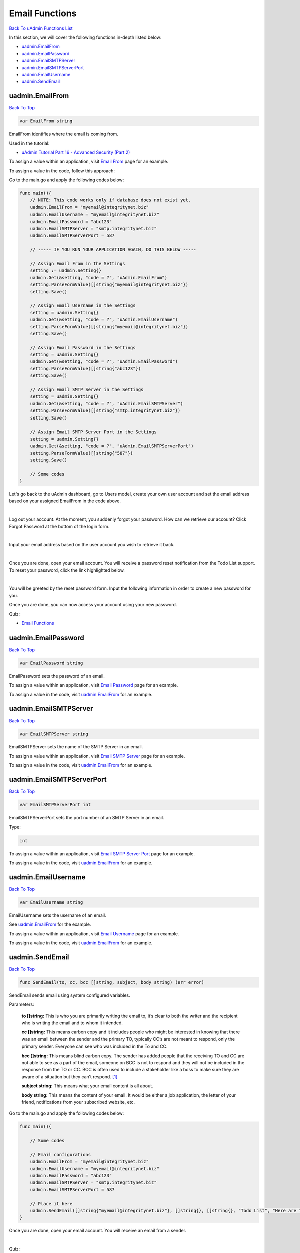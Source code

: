 Email Functions
===============
`Back To uAdmin Functions List`_

.. _Back To uAdmin Functions List: https://uadmin-docs.readthedocs.io/en/latest/api.html#api-reference

In this section, we will cover the following functions in-depth listed below:

* `uadmin.EmailFrom`_
* `uadmin.EmailPassword`_
* `uadmin.EmailSMTPServer`_
* `uadmin.EmailSMTPServerPort`_
* `uadmin.EmailUsername`_
* `uadmin.SendEmail`_

uadmin.EmailFrom
----------------
`Back To Top`_

.. code-block:: go

    var EmailFrom string

EmailFrom identifies where the email is coming from.

Used in the tutorial:

* `uAdmin Tutorial Part 16 - Advanced Security (Part 2)`_

.. _uAdmin Tutorial Part 16 - Advanced Security (Part 2): https://uadmin-docs.readthedocs.io/en/latest/tutorial/part16.html

To assign a value within an application, visit `Email From`_ page for an example.

.. _Email From: https://uadmin-docs.readthedocs.io/en/latest/system-reference/setting.html#email-from

To assign a value in the code, follow this approach:

Go to the main.go and apply the following codes below:

.. code-block:: go

    func main(){
        // NOTE: This code works only if database does not exist yet.
        uadmin.EmailFrom = "myemail@integritynet.biz"
        uadmin.EmailUsername = "myemail@integritynet.biz"
        uadmin.EmailPassword = "abc123"
        uadmin.EmailSMTPServer = "smtp.integritynet.biz"
        uadmin.EmailSMTPServerPort = 587

        // ----- IF YOU RUN YOUR APPLICATION AGAIN, DO THIS BELOW -----

        // Assign Email From in the Settings
        setting := uadmin.Setting{}
        uadmin.Get(&setting, "code = ?", "uAdmin.EmailFrom")
        setting.ParseFormValue([]string{"myemail@integritynet.biz"})
        setting.Save()

        // Assign Email Username in the Settings
        setting = uadmin.Setting{}
        uadmin.Get(&setting, "code = ?", "uAdmin.EmailUsername")
        setting.ParseFormValue([]string{"myemail@integritynet.biz"})
        setting.Save()

        // Assign Email Password in the Settings
        setting = uadmin.Setting{}
        uadmin.Get(&setting, "code = ?", "uAdmin.EmailPassword")
        setting.ParseFormValue([]string{"abc123"})
        setting.Save()

        // Assign Email SMTP Server in the Settings
        setting = uadmin.Setting{}
        uadmin.Get(&setting, "code = ?", "uAdmin.EmailSMTPServer")
        setting.ParseFormValue([]string{"smtp.integritynet.biz"})
        setting.Save()

        // Assign Email SMTP Server Port in the Settings
        setting = uadmin.Setting{}
        uadmin.Get(&setting, "code = ?", "uAdmin.EmailSMTPServerPort")
        setting.ParseFormValue([]string{"587"})
        setting.Save()

        // Some codes
    }

Let's go back to the uAdmin dashboard, go to Users model, create your own user account and set the email address based on your assigned EmailFrom in the code above.

.. image:: ../tutorial/assets/useremailhighlighted.png

|

Log out your account. At the moment, you suddenly forgot your password. How can we retrieve our account? Click Forgot Password at the bottom of the login form.

.. image:: ../tutorial/assets/forgotpasswordhighlighted.png

|

Input your email address based on the user account you wish to retrieve it back.

.. image:: ../tutorial/assets/forgotpasswordinputemail.png

|

Once you are done, open your email account. You will receive a password reset notification from the Todo List support. To reset your password, click the link highlighted below.

.. image:: ../tutorial/assets/passwordresetnotification.png

|

You will be greeted by the reset password form. Input the following information in order to create a new password for you.

.. image:: ../tutorial/assets/resetpasswordform.png

Once you are done, you can now access your account using your new password.

Quiz:

* `Email Functions`_

uadmin.EmailPassword
--------------------
`Back To Top`_

.. code-block:: go

    var EmailPassword string

EmailPassword sets the password of an email.

To assign a value within an application, visit `Email Password`_ page for an example.

.. _Email Password: https://uadmin-docs.readthedocs.io/en/latest/system-reference/setting.html#email-password

To assign a value in the code, visit `uadmin.EmailFrom`_ for an example.

uadmin.EmailSMTPServer
----------------------
`Back To Top`_

.. code-block:: go

    var EmailSMTPServer string

EmailSMTPServer sets the name of the SMTP Server in an email.

To assign a value within an application, visit `Email SMTP Server`_ page for an example.

.. _Email SMTP Server: https://uadmin-docs.readthedocs.io/en/latest/system-reference/setting.html#email-smtp-server

To assign a value in the code, visit `uadmin.EmailFrom`_ for an example.

uadmin.EmailSMTPServerPort
--------------------------
`Back To Top`_

.. code-block:: go

    var EmailSMTPServerPort int

EmailSMTPServerPort sets the port number of an SMTP Server in an email.

Type:

.. code-block:: go

    int

To assign a value within an application, visit `Email SMTP Server Port`_ page for an example.

.. _Email SMTP Server Port: https://uadmin-docs.readthedocs.io/en/latest/system-reference/setting.html#email-smtp-server-port

To assign a value in the code, visit `uadmin.EmailFrom`_ for an example.

uadmin.EmailUsername
--------------------
`Back To Top`_

.. code-block:: go

    var EmailUsername string

EmailUsername sets the username of an email.

See `uadmin.EmailFrom`_ for the example.

To assign a value within an application, visit `Email Username`_ page for an example.

.. _Email Username: https://uadmin-docs.readthedocs.io/en/latest/system-reference/setting.html#email-username

To assign a value in the code, visit `uadmin.EmailFrom`_ for an example.

uadmin.SendEmail
----------------
`Back To Top`_

.. _Back To Top: https://uadmin-docs.readthedocs.io/en/latest/api/email_functions.html#email-functions

.. code-block:: go

    func SendEmail(to, cc, bcc []string, subject, body string) (err error)

SendEmail sends email using system configured variables.

Parameters:

    **to []string:** This is who you are primarily writing the email to, it’s clear to both the writer and the recipient who is writing the email and to whom it intended.

    **cc []string:** This means carbon copy and it includes people who might be interested in knowing that there was an email between the sender and the primary TO, typically CC’s are not meant to respond, only the primary sender. Everyone can see who was included in the To and CC.

    **bcc []string:** This means blind carbon copy. The sender has added people that the receiving TO and CC are not able to see as a part of the email, someone on BCC is not to respond and they will not be included in the response from the TO or CC. BCC is often used to include a stakeholder like a boss to make sure they are aware of a situation but they can’t respond. [#f1]_

    **subject string:** This means what your email content is all about.

    **body string:** This means the content of your email. It would be either a job application, the letter of your friend, notifications from your subscribed website, etc.

Go to the main.go and apply the following codes below:

.. code-block:: go

    func main(){

        // Some codes

        // Email configurations
        uadmin.EmailFrom = "myemail@integritynet.biz"
        uadmin.EmailUsername = "myemail@integritynet.biz"
        uadmin.EmailPassword = "abc123"
        uadmin.EmailSMTPServer = "smtp.integritynet.biz"
        uadmin.EmailSMTPServerPort = 587

        // Place it here
        uadmin.SendEmail([]string{"myemail@integritynet.biz"}, []string{}, []string{}, "Todo List", "Here are the tasks that I should have done today.")
    }

Once you are done, open your email account. You will receive an email from a sender.

.. image:: ../assets/sendemailnotification.png

|

Quiz:

* `Email Functions`_

.. _Email Functions: https://uadmin-docs.readthedocs.io/en/latest/_static/quiz/email-functions.html

Reference
---------
.. [#f1] Corbin, Anke (2017, Feb 27). What is the meaning of TO, CC and BCC in e-mail? Retrieved from https://www.quora.com/What-is-the-meaning-of-TO-CC-and-BCC-in-e-mail
